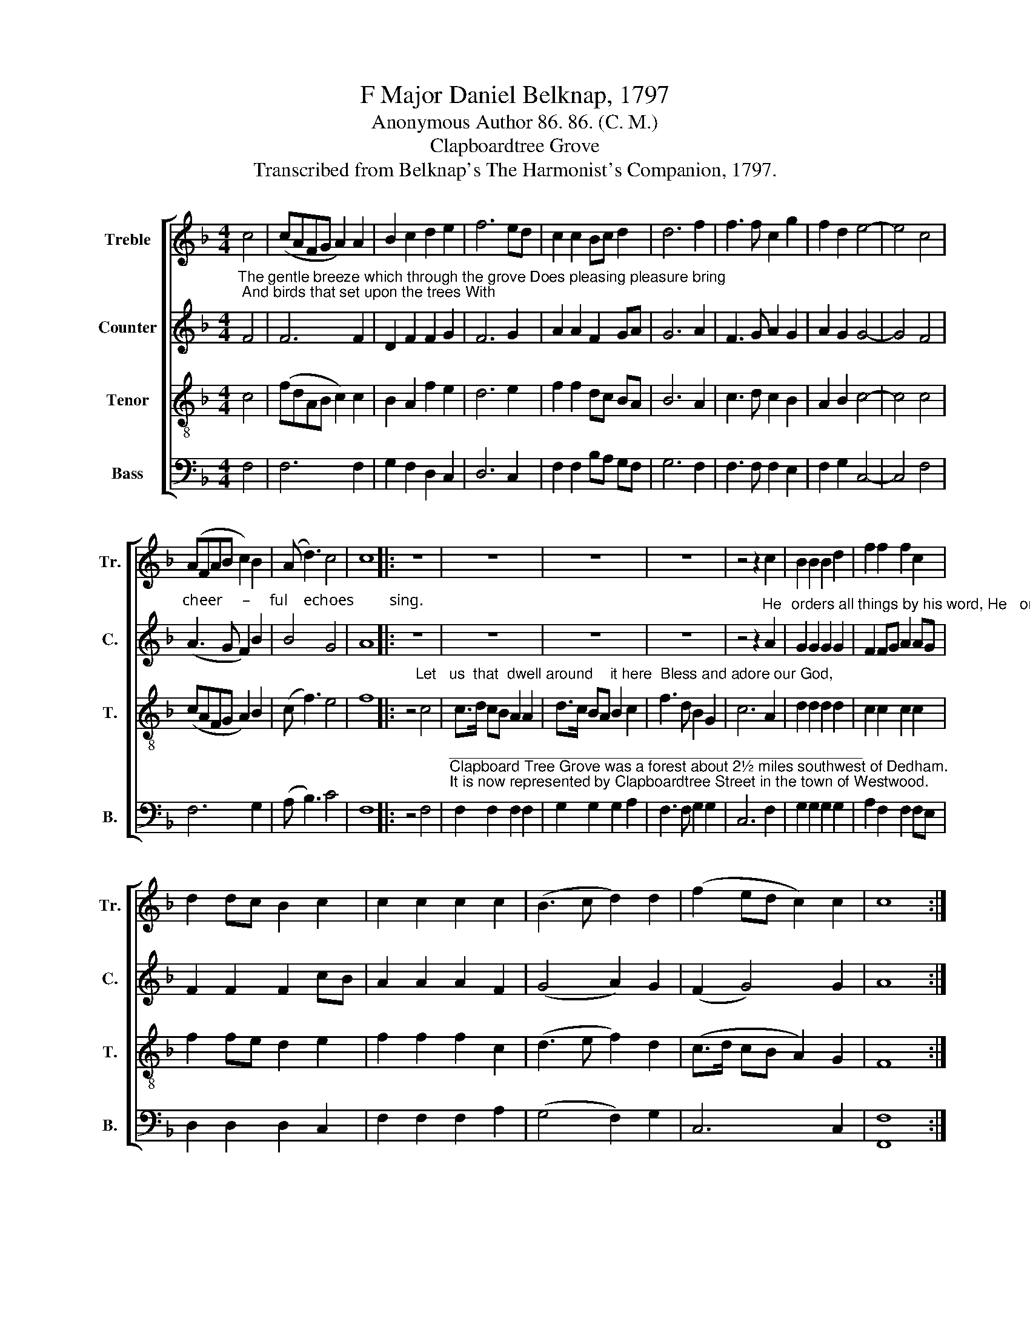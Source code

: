 X:1
T:F Major Daniel Belknap, 1797
T:Anonymous Author 86. 86. (C. M.)
T:Clapboardtree Grove
T:Transcribed from Belknap's The Harmonist's Companion, 1797.
%%score [ 1 2 3 4 ]
L:1/8
M:4/4
K:F
V:1 treble nm="Treble" snm="Tr."
V:2 treble nm="Counter" snm="C."
V:3 treble-8 nm="Tenor" snm="T."
V:4 bass nm="Bass" snm="B."
V:1
 c4 | (cAFG A2) A2 | B2 c2 d2 e2 | f6 ed | c2 c2 Bc d2 | d6 f2 | f3 f c2 g2 | f2 d2 e4- | e4 c4 | %9
 (AFAB c2) B2 | (A d3) c4 | c8 |: z8 | z8 | z8 | z8 | z4 z2 c2 | B2 B2 B2 d2 | f2 f2 f2 c2 | %19
 d2 dc B2 c2 | c2 c2 c2 c2 | (B3 c d2) d2 | (f2 ed c2) c2 | c8 :| %24
V:2
"^The gentle breeze which through the grove Does pleasing pleasure bring; And birds that set upon the trees With" F4 | %1
 F6 F2 | D2 F2 F2 G2 | F6 G2 | A2 A2 F2 GA | G6 A2 | F3 G A2 G2 | A2 G2 G4- | G4 F4 | %9
"^cheer     –     ful    echoes         sing." (A3 G F2) B2 | B4 G4 | A8 |: z8 | z8 | z8 | z8 | %16
 z4 z2"^He" A2 | %17
"^orders all things by his word, He   orders   all things by his word, So  let            us    praise             the  Lord." G2 G2 G2 G2 | %18
 F2 FG A2 AG | F2 F2 F2 cB | A2 A2 A2 F2 | (G4 A2) G2 | (F2 G4) G2 | A8 :| %24
V:3
 c4 | (fdAB c2) c2 | B2 A2 f2 e2 | d6 e2 | f2 f2 dc BA | B6 A2 | c3 d c2 B2 | A2 B2 c4- | c4 c4 | %9
 (cAFG A2) B2 | (c f3) e4 | f8 |: %12
 z4"^Let   us  that  dwell around    it here  Bless and adore our God," c4 | c>d cB A2 A2 | %14
 d>c BA B2 c2 | f3 d B2 G2 | c6 A2 | d2 d2 d2 d2 | c2 c2 c2 c2 | f2 fe d2 e2 | f2 f2 f2 c2 | %21
 (d3 e f2) d2 | (c>d cB A2) G2 | F8 :| %24
V:4
 F,4 | F,6 F,2 | G,2 F,2 D,2 C,2 | D,6 C,2 | F,2 F,2 B,A, G,F, | G,6 F,2 | F,3 F, F,2 E,2 | %7
 F,2 G,2 C,4- | C,4 F,4 | F,6 G,2 | (A, B,3) C4 | F,8 |: z4 F,4 | %13
"^_________________________________________________\nClapboard Tree Grove was a forest about 2½ miles southwest of Dedham.\nIt is now represented by Clapboardtree Street in the town of Westwood." F,2 F,2 F,2 F,2 | %14
 G,2 G,2 G,2 A,2 | F,3 F, G,2 G,2 | C,6 F,2 | G,2 G,2 G,2 G,2 | A,2 F,2 F,2 F,E, | %19
 D,2 D,2 D,2 C,2 | F,2 F,2 F,2 A,2 | (G,4 F,2) G,2 | C,6 C,2 | [F,,F,]8 :| %24

